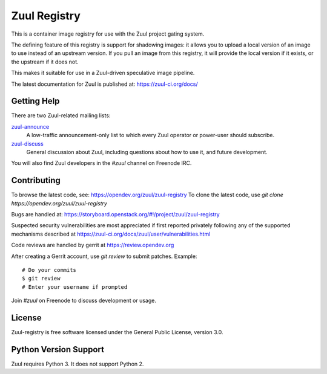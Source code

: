 Zuul Registry
=============

This is a container image registry for use with the Zuul project
gating system.

The defining feature of this registry is support for shadowing images:
it allows you to upload a local version of an image to use instead of
an upstream version.  If you pull an image from this registry, it will
provide the local version if it exists, or the upstream if it does
not.

This makes it suitable for use in a Zuul-driven speculative image
pipeline.

The latest documentation for Zuul is published at:
https://zuul-ci.org/docs/

Getting Help
------------

There are two Zuul-related mailing lists:

`zuul-announce <http://lists.zuul-ci.org/cgi-bin/mailman/listinfo/zuul-announce>`_
  A low-traffic announcement-only list to which every Zuul operator or
  power-user should subscribe.

`zuul-discuss <http://lists.zuul-ci.org/cgi-bin/mailman/listinfo/zuul-discuss>`_
  General discussion about Zuul, including questions about how to use
  it, and future development.

You will also find Zuul developers in the `#zuul` channel on Freenode
IRC.

Contributing
------------

To browse the latest code, see: https://opendev.org/zuul/zuul-registry
To clone the latest code, use `git clone https://opendev.org/zuul/zuul-registry`

Bugs are handled at: https://storyboard.openstack.org/#!/project/zuul/zuul-registry

Suspected security vulnerabilities are most appreciated if first
reported privately following any of the supported mechanisms
described at https://zuul-ci.org/docs/zuul/user/vulnerabilities.html

Code reviews are handled by gerrit at https://review.opendev.org

After creating a Gerrit account, use `git review` to submit patches.
Example::

    # Do your commits
    $ git review
    # Enter your username if prompted

Join `#zuul` on Freenode to discuss development or usage.

License
-------

Zuul-registry is free software licensed under the General Public
License, version 3.0.

Python Version Support
----------------------

Zuul requires Python 3. It does not support Python 2.



